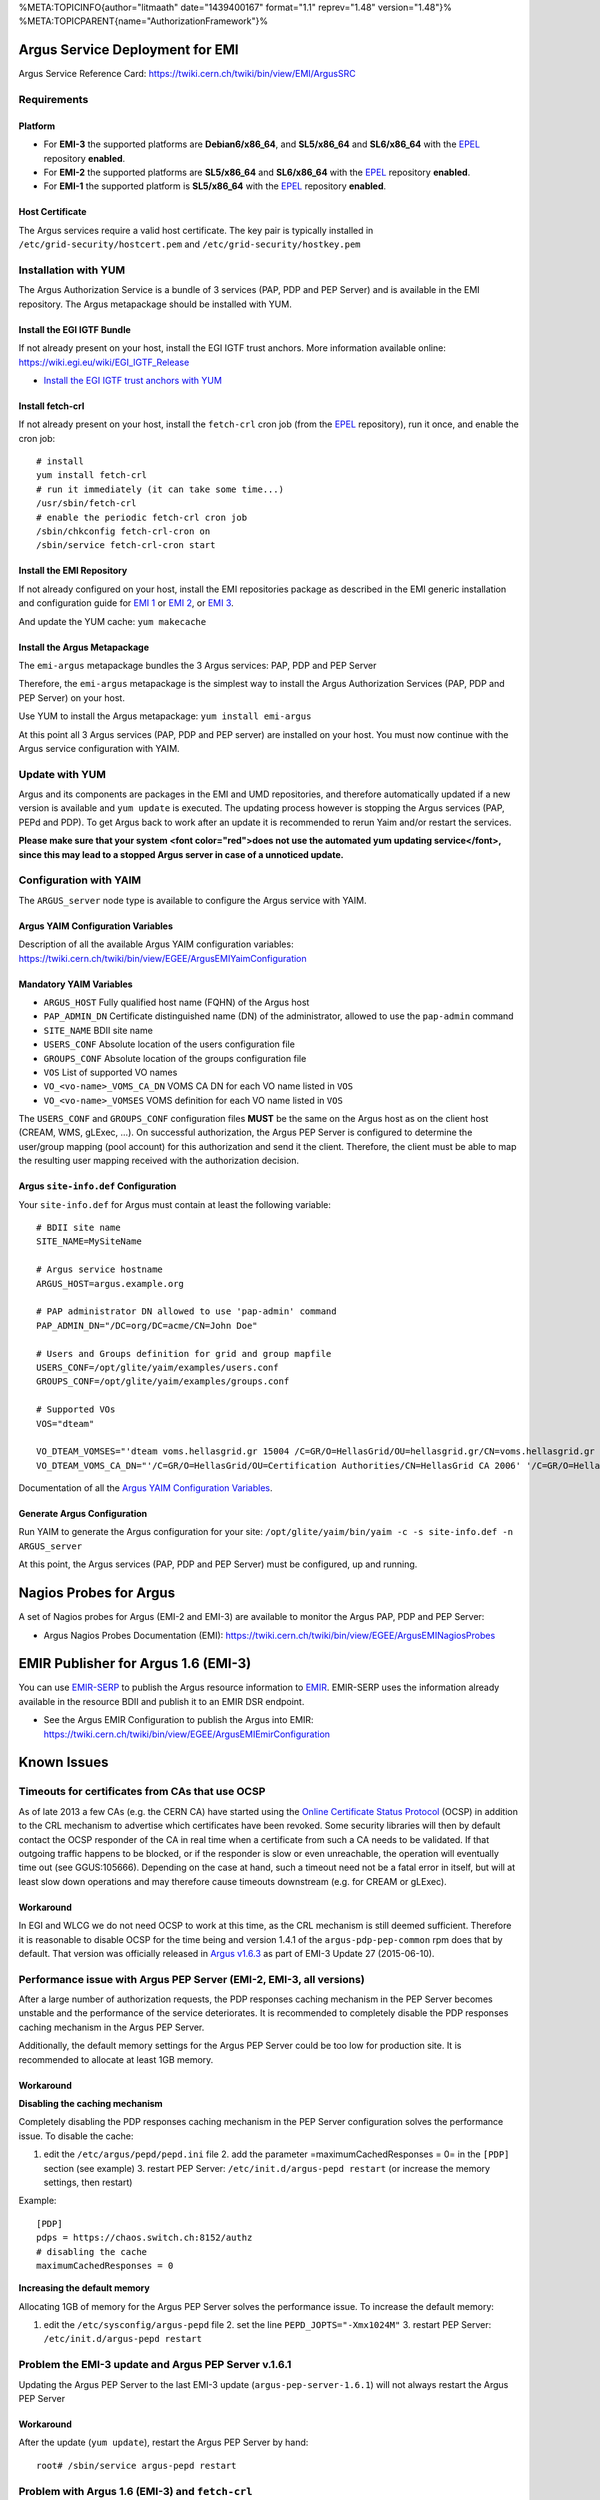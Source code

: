 %META:TOPICINFO{author="litmaath" date="1439400167" format="1.1"
reprev="1.48" version="1.48"}%
%META:TOPICPARENT{name="AuthorizationFramework"}%

Argus Service Deployment for EMI
================================

Argus Service Reference Card:
https://twiki.cern.ch/twiki/bin/view/EMI/ArgusSRC

Requirements
------------

Platform
~~~~~~~~

-  For **EMI-3** the supported platforms are **Debian6/x86\_64**, and
   **SL5/x86\_64** and **SL6/x86\_64** with the
   `EPEL <http://fedoraproject.org/wiki/EPEL>`__ repository **enabled**.
-  For **EMI-2** the supported platforms are **SL5/x86\_64** and
   **SL6/x86\_64** with the
   `EPEL <http://fedoraproject.org/wiki/EPEL>`__ repository **enabled**.
-  For **EMI-1** the supported platform is **SL5/x86\_64** with the
   `EPEL <http://fedoraproject.org/wiki/EPEL>`__ repository **enabled**.

Host Certificate
~~~~~~~~~~~~~~~~

The Argus services require a valid host certificate. The key pair is
typically installed in ``/etc/grid-security/hostcert.pem`` and
``/etc/grid-security/hostkey.pem``

Installation with YUM
---------------------

The Argus Authorization Service is a bundle of 3 services (PAP, PDP and
PEP Server) and is available in the EMI repository. The Argus
metapackage should be installed with YUM.

Install the EGI IGTF Bundle
~~~~~~~~~~~~~~~~~~~~~~~~~~~

If not already present on your host, install the EGI IGTF trust anchors.
More information available online:
https://wiki.egi.eu/wiki/EGI_IGTF_Release

-  `Install the EGI IGTF trust anchors with
   YUM <https://wiki.egi.eu/wiki/EGI_IGTF_Release#Using_YUM_package_management>`__

Install fetch-crl
~~~~~~~~~~~~~~~~~

If not already present on your host, install the ``fetch-crl`` cron job
(from the `EPEL <http://fedoraproject.org/wiki/EPEL>`__ repository), run
it once, and enable the cron job:

::

    # install
    yum install fetch-crl
    # run it immediately (it can take some time...)
    /usr/sbin/fetch-crl
    # enable the periodic fetch-crl cron job
    /sbin/chkconfig fetch-crl-cron on
    /sbin/service fetch-crl-cron start

Install the EMI Repository
~~~~~~~~~~~~~~~~~~~~~~~~~~

If not already configured on your host, install the EMI repositories
package as described in the EMI generic installation and configuration
guide for `EMI
1 <https://twiki.cern.ch/twiki/bin/view/EMI/GenericInstallationConfigurationEMI1>`__
or `EMI
2 <https://twiki.cern.ch/twiki/bin/view/EMI/GenericInstallationConfigurationEMI2>`__,
or `EMI
3 <https://twiki.cern.ch/twiki/bin/view/EMI/GenericInstallationConfigurationEMI3>`__.

And update the YUM cache: ``yum makecache``

Install the Argus Metapackage
~~~~~~~~~~~~~~~~~~~~~~~~~~~~~

The ``emi-argus`` metapackage bundles the 3 Argus services: PAP, PDP and
PEP Server

Therefore, the ``emi-argus`` metapackage is the simplest way to install
the Argus Authorization Services (PAP, PDP and PEP Server) on your host.

Use YUM to install the Argus metapackage: ``yum install emi-argus``

At this point all 3 Argus services (PAP, PDP and PEP server) are
installed on your host. You must now continue with the Argus service
configuration with YAIM.

Update with YUM
---------------

Argus and its components are packages in the EMI and UMD repositories,
and therefore automatically updated if a new version is available and
``yum update`` is executed. The updating process however is stopping the
Argus services (PAP, PEPd and PDP). To get Argus back to work after an
update it is recommended to rerun Yaim and/or restart the services.

**Please make sure that your system <font color="red">does not use the
automated yum updating service</font>, since this may lead to a stopped
Argus server in case of a unnoticed update.**

Configuration with YAIM
-----------------------

The ``ARGUS_server`` node type is available to configure the Argus
service with YAIM.

Argus YAIM Configuration Variables
~~~~~~~~~~~~~~~~~~~~~~~~~~~~~~~~~~

Description of all the available Argus YAIM configuration variables:
https://twiki.cern.ch/twiki/bin/view/EGEE/ArgusEMIYaimConfiguration

Mandatory YAIM Variables
~~~~~~~~~~~~~~~~~~~~~~~~

-  ``ARGUS_HOST`` Fully qualified host name (FQHN) of the Argus host
-  ``PAP_ADMIN_DN`` Certificate distinguished name (DN) of the
   administrator, allowed to use the ``pap-admin`` command
-  ``SITE_NAME`` BDII site name
-  ``USERS_CONF`` Absolute location of the users configuration file
-  ``GROUPS_CONF`` Absolute location of the groups configuration file
-  ``VOS`` List of supported VO names
-  ``VO_<vo-name>_VOMS_CA_DN`` VOMS CA DN for each VO name listed in
   ``VOS``
-  ``VO_<vo-name>_VOMSES`` VOMS definition for each VO name listed in
   ``VOS``

The ``USERS_CONF`` and ``GROUPS_CONF`` configuration files **MUST** be
the same on the Argus host as on the client host (CREAM, WMS, gLExec,
...). On successful authorization, the Argus PEP Server is configured to
determine the user/group mapping (pool account) for this authorization
and send it the client. Therefore, the client must be able to map the
resulting user mapping received with the authorization decision.

Argus ``site-info.def`` Configuration
~~~~~~~~~~~~~~~~~~~~~~~~~~~~~~~~~~~~~

Your ``site-info.def`` for Argus must contain at least the following
variable:

::

    # BDII site name
    SITE_NAME=MySiteName

    # Argus service hostname
    ARGUS_HOST=argus.example.org

    # PAP administrator DN allowed to use 'pap-admin' command
    PAP_ADMIN_DN="/DC=org/DC=acme/CN=John Doe"

    # Users and Groups definition for grid and group mapfile
    USERS_CONF=/opt/glite/yaim/examples/users.conf
    GROUPS_CONF=/opt/glite/yaim/examples/groups.conf

    # Supported VOs
    VOS="dteam"

    VO_DTEAM_VOMSES="'dteam voms.hellasgrid.gr 15004 /C=GR/O=HellasGrid/OU=hellasgrid.gr/CN=voms.hellasgrid.gr dteam' 'dteam voms2.hellasgrid.gr 15004 /C=GR/O=HellasGrid/OU=hellasgrid.gr/CN=voms2.hellasgrid.gr dteam'"
    VO_DTEAM_VOMS_CA_DN="'/C=GR/O=HellasGrid/OU=Certification Authorities/CN=HellasGrid CA 2006' '/C=GR/O=HellasGrid/OU=Certification Authorities/CN=HellasGrid CA 2006'"

Documentation of all the `Argus YAIM Configuration
Variables <ArgusEMIYaimConfiguration>`__.

Generate Argus Configuration
~~~~~~~~~~~~~~~~~~~~~~~~~~~~

Run YAIM to generate the Argus configuration for your site:
``/opt/glite/yaim/bin/yaim -c -s site-info.def -n ARGUS_server``

At this point, the Argus services (PAP, PDP and PEP Server) must be
configured, up and running.

Nagios Probes for Argus
=======================

A set of Nagios probes for Argus (EMI-2 and EMI-3) are available to
monitor the Argus PAP, PDP and PEP Server:

-  Argus Nagios Probes Documentation (EMI):
   https://twiki.cern.ch/twiki/bin/view/EGEE/ArgusEMINagiosProbes

EMIR Publisher for Argus 1.6 (EMI-3)
====================================

You can use
`EMIR-SERP <https://twiki.cern.ch/twiki/bin/view/EMI/SERP>`__ to publish
the Argus resource information to
`EMIR <https://twiki.cern.ch/twiki/bin/view/EMI/EMIRegistry>`__.
EMIR-SERP uses the information already available in the resource BDII
and publish it to an EMIR DSR endpoint.

-  See the Argus EMIR Configuration to publish the Argus into EMIR:
   https://twiki.cern.ch/twiki/bin/view/EGEE/ArgusEMIEmirConfiguration

Known Issues
============

Timeouts for certificates from CAs that use OCSP
------------------------------------------------

As of late 2013 a few CAs (e.g. the CERN CA) have started using the
`Online Certificate Status
Protocol <http://en.wikipedia.org/wiki/Online_Certificate_Status_Protocol>`__
(OCSP) in addition to the CRL mechanism to advertise which certificates
have been revoked. Some security libraries will then by default contact
the OCSP responder of the CA in real time when a certificate from such a
CA needs to be validated. If that outgoing traffic happens to be
blocked, or if the responder is slow or even unreachable, the operation
will eventually time out (see GGUS:105666). Depending on the case at
hand, such a timeout need not be a fatal error in itself, but will at
least slow down operations and may therefore cause timeouts downstream
(e.g. for CREAM or gLExec).

Workaround
~~~~~~~~~~

In EGI and WLCG we do not need OCSP to work at this time, as the CRL
mechanism is still deemed sufficient. Therefore it is reasonable to
disable OCSP for the time being and version 1.4.1 of the
``argus-pdp-pep-common`` rpm does that by default. That version was
officially released in `Argus
v1.6.3 <http://www.eu-emi.eu/releases/emi-3-monte-bianco/updates/-/asset_publisher/5Na8/content/update-27-10-06-2015-v-3-15-3-1#ARGUS_v_1_6_3>`__
as part of EMI-3 Update 27 (2015-06-10).

Performance issue with Argus PEP Server (EMI-2, EMI-3, all versions)
--------------------------------------------------------------------

After a large number of authorization requests, the PDP responses
caching mechanism in the PEP Server becomes unstable and the performance
of the service deteriorates. It is recommended to completely disable the
PDP responses caching mechanism in the Argus PEP Server.

Additionally, the default memory settings for the Argus PEP Server could
be too low for production site. It is recommended to allocate at least
1GB memory.

Workaround
~~~~~~~~~~

**Disabling the caching mechanism**

Completely disabling the PDP responses caching mechanism in the PEP
Server configuration solves the performance issue. To disable the cache:

#. edit the ``/etc/argus/pepd/pepd.ini`` file 2. add the parameter
   =maximumCachedResponses = 0= in the ``[PDP]`` section (see example)
   3. restart PEP Server: ``/etc/init.d/argus-pepd restart`` (or
   increase the memory settings, then restart)

Example:

::

    [PDP]
    pdps = https://chaos.switch.ch:8152/authz
    # disabling the cache
    maximumCachedResponses = 0

**Increasing the default memory**

Allocating 1GB of memory for the Argus PEP Server solves the performance
issue. To increase the default memory:

#. edit the ``/etc/sysconfig/argus-pepd`` file 2. set the line
   ``PEPD_JOPTS="-Xmx1024M"`` 3. restart PEP Server:
   ``/etc/init.d/argus-pepd restart``

Problem the EMI-3 update and Argus PEP Server v.1.6.1
-----------------------------------------------------

Updating the Argus PEP Server to the last EMI-3 update
(``argus-pep-server-1.6.1``) will not always restart the Argus PEP
Server

Workaround
~~~~~~~~~~

After the update (``yum update``), restart the Argus PEP Server by hand:

::

    root# /sbin/service argus-pepd restart

Problem with Argus 1.6 (EMI-3) and ``fetch-crl``
------------------------------------------------

The Argus metapackage ``emi-argus`` have no dependency on the
``fetch-crl`` cron job. Installing and starting the Argus services,
without having ``fetch-crl`` installed, will cause SSL errors when
trying to connect to the services.

Workaround
~~~~~~~~~~

**Prior** to installing the ``emi-argus`` metapackage, install the the
``fetch-crl`` package by hand, and run it at least once:

::

    root# yum install fetch-crl
    root# fetch-crl -v

If you have **already** installed and configured Argus, just install the
``fetch-crl`` package by hand, run it at least once, and restart the
Argus services:

::

    root# yum install fetch-crl
    root# fetch-crl -v
    root# service argus-pap restart
    root# service argus-pdp restart
    root# service argus-pepd restart

Problem with Nagios plugins for Argus and TMP directory permission
------------------------------------------------------------------

The ``nagios-plugins-argus`` package do not set the correct ownership
for the ``/var/lib/grid-monitoring/nagios-plugins-argus`` temp
directory. The plugins will throw errors (``Permission denied``) because
the ownership of the directory is not ``nagios``.

Workaround
~~~~~~~~~~

To fix the temp directory ownership to ``nagios``, please do:

::

    root# yum install nagios-plugins-argus
    root# chown -R nagios:nagios  /var/lib/grid-monitoring/nagios-plugins-argus

Problem with Argus 1.5 (EMI-2) and CREAM
----------------------------------------

Under heavy load the Argus PEP Server (v1.5.1) does not always return a
user mapping for a permitted operation, causing CREAM to throw an error
and abort the job. This typically occurs for 10% of the jobs submitted
by CREAM.

Workaround
~~~~~~~~~~

Disabling the PDP responses caching mechanism in the PEP Server
configuration solve this issue. To disable the cache:

#. edit ``/etc/argus/pepd/pepd.ini`` 2. add the parameter
   =maximumCachedResponses = 0= in the ``[PDP]`` section (see example
   below) 3. restart PEP Server: ``/etc/init.d/argus-pepd restart``

Example:

::

    [PDP]
    pdps = https://chaos.switch.ch:8152/authz
    # disabling the cache
    maximumCachedResponses = 0

Problem with upgrade from Argus 1.4 (EMI-1) to Argus 1.5 (EMI-2)
----------------------------------------------------------------

When upgrading an previous Argus 1.4 (EMI-1) installation on SL5, you
need to re-install Argus 1.5 (EMI-2). This is due to an error in the
Argus 1.4 post uninstall script.

Workaround
~~~~~~~~~~

Simply reinstalling the components with YUM just after the upgrade
solves the issue:

::

    yum upgrade
    (argus is upgraded...)
    yum reinstall argus-pap argus-pdp argus-pep-server

